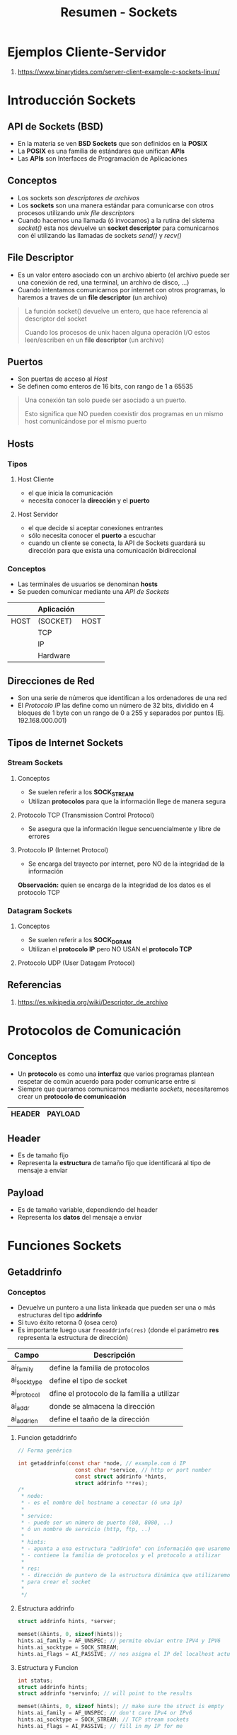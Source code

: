 #+TITLE: Resumen - Sockets

* Ejemplos Cliente-Servidor
  1. https://www.binarytides.com/server-client-example-c-sockets-linux/
* Introducción Sockets
** API de Sockets (BSD)
   - En la materia se ven *BSD Sockets* que son definidos en la *POSIX* 
   - La *POSIX* es una familia de estándares que unifican *APIs*
   - Las *APIs* son Interfaces de Programación de Aplicaciones
     
** Conceptos
   - Los sockets son [[File Descriptor][descriptores de archivos]]
   - Los *sockets* son una manera estándar para comunicarse con otros procesos
     utilizando [[File Descriptor][unix file descriptors]]
   - Cuando hacemos una llamada (ó invocamos) a la rutina del sistema [[Socket][socket()]]
     esta nos devuelve un *socket descriptor* para comunicarnos con él
     utilizando las llamadas de sockets [[Send][send()]] y [[Recv][recv()]]   
** File Descriptor
   - Es un valor entero asociado con un archivo abierto
     (el archivo puede ser una conexión de red, una terminal,
      un archivo de disco, ...)
   - Cuando intentamos comunicarnos por internet con otros programas,
     lo haremos a traves de un *file descriptor* (un archivo)

   #+BEGIN_QUOTE
   La función socket() devuelve un entero, que hace referencia al
   descriptor del socket
   
   Cuando los procesos de unix hacen alguna operación I/O
   estos leen/escriben en un *file descriptor* (un archivo)
   #+END_QUOTE
** Puertos
   - Son puertas de acceso al [[Hosts][Host]]
   - Se definen como enteros de 16 bits, con rango de 1 a 65535

   #+BEGIN_QUOTE
   Una conexión tan solo puede ser asociado a un puerto​.
   
   Esto significa que ​NO pueden coexistir dos programas en un
   mismo host comunicándose por el mismo puerto
   #+END_QUOTE
** Hosts
*** Tipos
**** Host Cliente
     - el que inicia la comunicación
     - necesita conocer la *dirección* y el *puerto*
**** Host Servidor
     - el que decide si aceptar conexiones entrantes
     - sólo necesita conocer el *puerto* a escuchar
     - cuando un cliente se conecta, la API de Sockets guardará su dirección
       para que exista una comunicación bidireccional
*** Conceptos
    - Las terminales de usuarios se denominan *hosts*
    - Se pueden comunicar mediante una [[API de Sockets (BSD)][API de Sockets]]

    #+NAME: hosts-comunicacion-por-sockets
    |------+------------+------|
    |      | Aplicación |      |
    |------+------------+------|
    | HOST | (SOCKET)   | HOST |
    |------+------------+------|
    |      | TCP        |      |
    |------+------------+------|
    |      | IP         |      |
    |------+------------+------|
    |      | Hardware   |      |
    |------+------------+------|

** Direcciones de Red
   - Son una serie de números que identifican a los ordenadores de una red
   - El [[Protocolo IP (Internet Protocol)][Protocolo IP]] las define como un número de 32 bits, dividido en 4 bloques 
     de 1 byte con un rango de 0 a 255 y separados por puntos (Ej. 192.168.000.001)
** Tipos de Internet Sockets
*** Stream Sockets
**** Conceptos
     - Se suelen referir a los *SOCK_STREAM*
     - Utilizan *protocolos* para que la información llege de manera segura
**** Protocolo TCP (Transmission Control Protocol)     
     - Se asegura que la información llegue sencuencialmente  y libre de errores
**** Protocolo IP (Internet Protocol)
     - Se encarga del trayecto por internet, pero NO de la integridad de la información

     *Observación:*
     quien se encarga de la integridad de los datos es el protocolo TCP
*** Datagram Sockets
**** Conceptos
    - Se suelen referir a los *SOCK_DGRAM*
    - Utilizan el *protocolo IP* pero NO USAN el *protocolo TCP*
**** Protocolo UDP (User Datagam Protocol)
** Referencias
   1. https://es.wikipedia.org/wiki/Descriptor_de_archivo
* Protocolos de Comunicación
** Conceptos
  - Un *protocolo* es como una *interfaz* que varios programas plantean respetar
    de común acuerdo para poder comunicarse entre si
  - Siempre que queramos comunicarnos mediante [[Introducción Sockets][sockets]], 
    necesitaremos crear un *protocolo de comunicación*

  |--------+---------|
  | HEADER | PAYLOAD |
  |--------+---------|
** Header
   - Es de tamaño fijo
   - Representa la *estructura* de tamaño fijo que identificará al tipo
     de mensaje a enviar
** Payload
   - Es de tamaño variable, dependiendo del header
   - Representa los *datos* del mensaje a enviar
* Funciones Sockets
** Getaddrinfo
*** Conceptos
    - Devuelve un puntero a una lista linkeada 
      que pueden ser una o más estructuras del tipo *addrinfo*
    - Si tuvo éxito retorna 0 (osea cero)
    - Es importante luego usar =freeaddrinfo(res)=
      (donde el parámetro *res* representa la estructura de dirección)

    #+NAME: estructura-addrinfo
    |-------------+---------------------------------------------|
    | Campo       | Descripción                                 |
    |-------------+---------------------------------------------|
    | ai_family   | define la familia de protocolos             |
    | ai_socktype | define el tipo de socket                    |
    | ai_protocol | dfine el protocolo de la familia a utilizar |
    | ai_addr     | donde se almacena la dirección              |
    | ai_addrlen  | define el taaño de la dirección             |
    |-------------+---------------------------------------------|
**** Funcion getaddrinfo
    #+BEGIN_SRC C
      // Forma genérica

      int getaddrinfo(const char *node, // example.com ó IP
                        const char *service, // http or port number
                        const struct addrinfo *hints,
                        struct addrinfo **res);
      /*
       ,* node:
       ,* - es el nombre del hostname a conectar (ó una ip)
       ,*
       ,* service:
       ,* - puede ser un número de puerto (80, 8080, ..)
       ,* ó un nombre de servicio (http, ftp, ..)
       ,*
       ,* hints:
       ,* - apunta a una estructura "addrinfo" con información que usaremos
       ,* - contiene la familia de protocolos y el protocolo a utilizar
       ,*
       ,* res:
       ,* - dirección de puntero de la estructura dinámica que utilizaremos
       ,* para crear el socket
       ,*
       ,*/
    #+END_SRC
**** Estructura addrinfo
    #+BEGIN_SRC C
      struct addrinfo hints, *server;

      memset(&hints, 0, sizeof(hints));
      hints.ai_family = AF_UNSPEC; // permite obviar entre IPV4 y IPV6
      hints.ai_socktype = SOCK_STREAM;
      hints.ai_flags = AI_PASSIVE; // nos asigna el IP del localhost actual
    #+END_SRC
**** Estructura y Funcion
     #+BEGIN_SRC C
       int status;
       struct addrinfo hints;
       struct addrinfo *servinfo; // will point to the results

       memset(&hints, 0, sizeof hints); // make sure the struct is empty
       hints.ai_family = AF_UNSPEC; // don't care IPv4 or IPv6
       hints.ai_socktype = SOCK_STREAM; // TCP stream sockets
       hints.ai_flags = AI_PASSIVE; // fill in my IP for me

       if ((status = getaddrinfo(NULL, "3490", &hints, &servinfo)) != 0) {
          fprintf(stderr, "getaddrinfo error: %s\n", gai_strerror(status));
          exit(1);
        }
     #+END_SRC
*** Ejemplos
**** Ejemplo 1
   #+BEGIN_SRC C :results verbatin
     #include <stdio.h>
     #include <sys/types.h>
     #include <sys/socket.h>
     #include <netdb.h>

     int main(int argc, char*agv[]){
       char *hostname = "localhost";
       char *service = "8080"; // ó http

       struct addrinfo hints, *server;
       struct in_addr addr;
       int err, sock;

       memset(&hints, 0, sizeof(hints));
       /* hints.ai_family = AF_UNSPEC; */
       hints.ai_family = AF_INET;
       hints.ai_socktype = SOCK_STREAM;
       hints.ai_flags = AI_PASSIVE;

       sock = socket(server->ai_family, server->ai_socketype,
                     server->ai_protocol);
       bind(sock, server->ai_addr, server->ai_addrlen);
       listen(sock, 10);

       /*
       if ((err = getaddrinfo(hostname, service, &hints, &res)) != 0) {
         printf("error %d: %s", err, gai_strerror(err));
         return 1;
         //fprintf(stderr, "getaddrinfo error: %s\n", gai_strerror(status));
         //exit(1);
       }

       sock = socket(res->ai_family, res->ai_socktype, res->ai_protocol);
       if (sock < 0) {
         perror("socket");
         return 1;
       }

       if (connect(sock, res->ai_addr, res->ai_addrlen) != 0) {
         perror("connect");
         return 1;
       }

       addr.s_addr = ((struct sockaddr_in *)(res->ai_addr))->sin_addr.s_addr;
       printf("ip address : %s\n", inet_ntoa(addr));

       freeaddrinfo(res);
       ,*/

       return 0;
     }
   #+END_SRC

   #+RESULTS:
**** Ejemplo 2
     #+BEGIN_SRC C
       #include <stdio.h>
       #include <stdlib.h>
       #include <sys/socket.h>
       #include <string.h>
       #include <sys/types.h>
       #include <netinet/in.h>
       #include <netdb.h>

       int main(int argc, char** argv) {
        struct addrinfo hints, *server;
        memset(&hints, 0, sizeof hints);
        hints.ai_family =  AF_INET;
        hints.ai_socktype = SOCK_STREAM;
        hints.ai_flags = AI_PASSIVE || SOCK_NONBLOCK;
        getaddrinfo(NULL, "80", &hints, &server);

        int sockfd = socket(server->ai_family,
               server->ai_socktype, server->ai_protocol);
        bind(sockfd, server->ai_addr, server->ai_addrlen);
        listen(sockfd, 10);
 
        struct sockaddr_storage client_addr;
        socklen_t addr_size = sizeof client_addr;
        char headers[] = "HTTP/1.0 200 OK\r\nServer: CPi\r\nContent-type: text/html\r\n\r\n";
        char buffer[2048];
        char html[] = "<html><head><title>Temperature</title></head><body>{\"humidity\":81%,\"airtemperature\":23.5C}</p></body></html>\r\n";
        char data[2048] = {0};
        snprintf(data, sizeof data,"%s %s", headers, html);

        for (;;) {
         int client_fd = accept(sockfd,
          (struct sockaddr *) &client_addr, &addr_size);
         if (client_fd > 0) {
          int n = read(client_fd, buffer, 2048);
          printf("%s", buffer);
          fflush(stdout);
          n = write(client_fd, data, strlen(data));
          close(client_fd); 
         }
        }
        return (EXIT_SUCCESS);
       }

     #+END_SRC

     #+RESULTS:

*** Referencias
    1. https://www.geekpage.jp/en/programming/linux-network/
    2. https://www.i-programmer.info/programming/cc/9993-c-sockets-no-need-for-a-web-server.html?start=2
    3. https://beej.us/guide/bgnet/examples/client.c

** Socket
*** Conceptos
**** Funcion socket()
     - Retorna un *socket descriptor* para reutilizar con *syscalls*
     - Si hubo un error retorna un -1

     *Observación:*
     Luego de usado el socket, es importante cerrar el socket para liberar
     los recursos que tenía reservado, para evitar *memory leaks*
     con =int close(int socket)=

     #+BEGIN_SRC C
       #include <sys/types.h>
       #include <sys/socket.h>

       int socket(int domain, int type, int protocol);

       /*
        ,* domain:
        ,* - puede ser PF_INET, PF_INET6
        ,*
        ,* type:
        ,* - puede ser SOCK_STREAM, SOCK_DGRAM
        ,*
        ,* protocol:
        ,* - si es 0 (osea cero, usará el protocolo por defecto de la familia dada)
        ,* - ó también se puede usar getprotobyname() para tcp ó udp
        ,*
        ,*/
     #+END_SRC
**** Funcion socket() y getaddrinfo()
     Socket se complemeneta con =getaddrinfo()=

     #+BEGIN_SRC C
       #include <sys/types.h>
       #include <sys/socket.h>

       int status;
       struct addrinfo hints, *info;
       // suponiendo que ya completamos la estructura de "hints"
       getaddrinfo("example.com", "http", &hints, &info);

       // socket(int domain, int type, int protocol);
       status = socket(info->ai_family,
                       info->ai_socktype,
                       info->ai_protocol);
     #+END_SRC

** Bind
*** Conceptos
   - Para reservar un [[Puerto][puerto]] a un socket
   - Sólo tiene sentido si usaremos =listen()= osea si estamos escuchando como servidor
     (el kernel se quedará esperando algún *socket descriptor* de un proceso)

   *Observación:*
   Recodeos que el *socket descriptor* ...

    #+BEGIN_SRC C
      #include <sys/types.h>
      #include <sys/socket.h>

      int bind(int sockfd, struct sockaddr *my_addr, int addrlen);

      /*
       ,* sockfd:
       ,* - Es el socket file descriptor devuelto por socket()
       ,*
       ,* my_addr:
       ,* - es un puntero a una estructura sockaddr
       ,* - contiene informacion de la dirección, dirección IP, puerto,..
       ,*
       ,* addrlen:
       ,* - es el tamaño en bytes de esa dirección
       ,*/
    #+END_SRC
*** Ejemplo
    #+BEGIN_SRC C
      struct addrinfo hints, *res;
      int sockfd;

      // first, load up address structs with getaddrinfo():
      memset(&hints, 0, sizeof hints);
      hints.ai_family = AF_UNSPEC; // use IPv4 or IPv6, whichever
      hints.ai_socktype = SOCK_STREAM;
      hints.ai_flags = AI_PASSIVE; // fill in my IP for me

      getaddrinfo(NULL, "3490", &hints, &res);

       // make a socket:
      sockfd = socket(res->ai_family, res->ai_socktype, res->ai_protocol);

      // bind it to the port we passed in to getaddrinfo():
      bind(sockfd, res->ai_addr, res->ai_addrlen);
    #+END_SRC
** Connect
*** Conceptos
    - Si hubo un error
      - retorna el valor -1
      - y un conjunto de =errno=

    #+BEGIN_SRC C
      #include <sys/types.h>
      #include <sys/socket.h>

      int connect(int sockfd, struct sockaddr *server_address, int addrlen);

      /*
       ,* sockfd:
       ,* - representa el "socket file descriptor" que retorna
       ,* la llamada socket()
       ,*
       ,* server_address
       ,* - Es una estructura sockaddr que contiene el puerto destino
       ,* y la dirección IP
       ,*
       ,* addrlen:
       ,* - Es el tamaño en "bytes" de la estructura del server_address
       ,*/
    #+END_SRC
*** Ejemplos
    #+BEGIN_SRC C
      struct addrinfo hints, *serverInfo;
      int sockfd;

      // cargamos la address structs con getaddrinfo()
      memset(&hints, 0, sizeof hints);
      hints.ai_family = AF_UNPSEC;
      hints.ai_socktype = SOCK_STREAM;
      getaddrinfo("example.com", "3490", &hints, &serverInfo);

      // creamos un socket
      sockfd = socket(serverInfo->ai_family, serverInfo->ai_socktype,
                      serverInfo->ai_potocol);

      // nos conectamos
      connect(sockfd, serverInfo->ai_addr, serverInfo->ai_addrlen)
    #+END_SRC
** Listen
*** Conceptos
   - Lo implementa un *servidor*
   - Se requiere previamente asociar un número de puerto a la dirección IP
     (con la syscall [[Bind][bind()]] para asociarlo)
   - Las conexiones entrantes (clientes) las acepta el *servidor*
     con la syscall [[Accept][accept()]] (si dicho servidor lo permite)
   - Si hay error
     - retorna -1
     - y retorna un conjunto de *errno*

   #+BEGIN_QUOTE
   Es FUNDAMENTAL luego cerrar el socket de escucha, 
   
   porque estaremos usando como recurso ese *puerto*,
   y puede que el Sistema tarde en cerrarlo/liberalo, 
   
   quedando como si se estuviese utilizando,
   impidiendo volver a iniciar el servidor para que use ese puerto
   hasta que el Sistema lo libere al puerto
   #+END_QUOTE

     #+BEGIN_SRC C
       int listen(int sockfd, int backlog);

       /*
        ,* sockfd:
        ,* - es el "socket file descriptor" de la syscall socket()
        ,*
        ,* backlog:
        ,* - es el número de conexiones pendientes
        ,* - es el limite de conexiones entrantes a encolar
        ,* (conexiones entrantes que esperarán en una cola, hasta ser aceptadas)
        ,*/
         #+END_SRC
** Accept
*** Conceptos
    - Es el tramo final de una conexión cliente-servidor porque
    - Si hay error
      - retorna -1
      - y retorna un conjunto de *errno*

    #+BEGIN_SRC C
      #include <sys/types.h>
      #include <sys/socket.h>

      #include <sys/socket.h>

      int accept(int sockfd,
                 struct sockaddr *addr,
                 socklen_t *addrlen);

      /*
       ,* sockfd:
       ,* - es el "socket descriptor" que estamos escuchando
       ,* con listen()
       ,*
       ,* addr:
       ,* - es un puntero a una estructura sockaddr
       ,* - donde se guardará la información de la conexión entrante
       ,*
       ,* addrlen:
       ,* - es el tamaño en bytes de la estructura sockaddr
       ,* - el tamaño de addr aumentará luego de accept()
       ,*/
    #+END_SRC

    #+BEGIN_EXAMPLE
    1. Alguien (cliente) se intenta conectar connect() al servidor
    en un puerto que estamos escuchando listen()

    2. Su conexión (cliente) va a esta esperando a ser aceptada 
    con accept()
  
    3. Nosotros (servidor) la aceptamos con accept() 
    y esta será encolada con las otras conexiones entrantes (más clientes)

    4. Cada conexión aceptada nos devolverá un *socket file descriptor*
    que será usada solo para esta conexión

    Por tanto tendremos dos archivos *socket descriptor*,
    uno que está escuchando nuevas conexiones entrantes
    y el otro es conexión entrante aceptada
    (esto sucederia con cada conexion nueva que fuese aceptada,
    tendriamos varios archivos socket descriptor)
 
    Establecida la conexión, ya podemos usar send() y recv() ! :)
    #+END_EXAMPLE
*** Ejemplo
    #+BEGIN_SRC C
      #include <string.h>
      #include <sys/types.h>
      #include <sys/socket.h>
      #include <netdb.h>

      #define MYPORT "3490" // the port users will be connecting to
      #define BACKLOG 10 // how many pending connections queue will hold

      int main(void)
      {
        struct sockaddr_storage their_addr;
        socklen_t addr_size;
        struct addrinfo hints, *res;
        int sockfd, new_fd;

       // !! don't forget your error checking for these calls !!
       // first, load up address structs with getaddrinfo():

        memset(&hints, 0, sizeof hints);
        hints.ai_family = AF_UNSPEC; // use IPv4 or IPv6, whichever
        hints.ai_socktype = SOCK_STREAM;
        hints.ai_flags = AI_PASSIVE; // fill in my IP for me

        // generamos la estructura
        // - en res se guardará la información de las conexiones
        // - en hints tiene la configuración de los protocolos
        getaddrinfo(NULL, MYPORT, &hints, &res);

        // creamos el socket descriptor
        sockfd = socket(res->ai_family, res->ai_socktype, res->ai_protocol);
        // a la dirección le asignamos el puerto específico
        bind(sockfd, res->ai_addr, res->ai_addrlen);
        // escuchamos en la dirección de ese puerto específico
        listen(sockfd, BACKLOG);

        // aceptamos una conexion entrante y la encolamos
        addr_size = sizeof their_addr;
        new_fd = accept(sockfd, (struct sockaddr *)&their_addr, &addr_size);

        // ahora tenemos dos "socket file descriptor"
        // 1. el que está escuchando en el puerto específico
        // 2. el que se generó al aceptar la conexión entrante
        //
        // YA podemos comunicarnos con el nuevo socket file descriptor
        // con send() y recv()
      }
    #+END_SRC
** Send
*** Conceptos
    - Se utiliza para la comunicación con *stream sockets* ó *datagram socket*
    - El retorno es una cantidad de "bytes" enviados
    - Si hay error
      - retorna -1
      - y retorna un conjunto de *errno*
     
    *Observación:*
    Si el valor de retorno de =send()= NO coincide con la longitud del mensaje enviado
    quiere decir que el esto lo tenemos que mandar nosotros.
    Para evitar esto podemos enviar pequeños paquetes menores a 1K 

    #+BEGIN_SRC C
      int send(int sockfd, const void *msg, int len, int flags);

      /*
       ,* sockfd:
       ,* - es el "socket descriptor" al que queremos enviar información
       ,* - es el que suele retornar socket() y accept()
       ,*
       ,* msg:
       ,* - es un puntero a la información que queremos enviar
       ,*
       ,* len
       ,* - es la longitud en bytes de la información a enviar
       ,*/
    #+END_SRC
*** Ejemplos
    #+BEGIN_SRC C
      char *mensaje = "Hola mundo...?";
      int longitud_mensaje, bytes_enviados;

      // codigo extra

      longitud_mensaje = strlen(mensaje);
      bytes_enviados = send(sockfd, // socket descriptor (dirección+puerto asociado)
                            mensaje, //
                            longitud_mensaje, //
                            0); // flags
    #+END_SRC
** Recv
*** Conceptos
    - Funciona similar al [[Send][send()]]
    - Si el *servidor* desconecta la conexión, el valor de retorno será 0 (cero)
    - Si hay error
      - retorna -1
      - y retorna un conjunto de *errno*

    #+BEGIN_SRC C
      int recv(int sockfd, void *buffer, int len, int flags);

      /*
       ,* sockfd:
       ,* - es el "socket descriptor" del que leeremos
       ,*
       ,* buffer:
       ,* - Es el buffer que tiene la información a leer
       ,*
       ,* len:
       ,* - Es la longitud máxima del buffer
       ,*/
    #+END_SRC
** Send Vs Recv
   - El comportamiento de ambos es similar
     - cargan/vacían el buffer de tranmisión de los sockets
     - retornan la cant. de bytes enviados ó recibidos
     - el flag se suele dejar en 0
   - El [[Recv][recv()]] es una función *bloqueante*

   *Observación:*
   El [[Recv][recv()]] nos avisa cuando la otra conexión NO está conectado

   #+BEGIN_SRC C
     int ​send(​int​ socket, ​void ​* mensaje, ​int ​cant, ​int ​flags);

     int ​recv(​int​ socket, ​void ​* buffer, ​int ​cant, ​int ​flags);
   #+END_SRC
** Close
*** Conceptos
    - Evitamos que se pueda seguir leyendo/escribiendo en el *socket*
    - Si alguien intenta leer/escribir en el socket recibirá un error

    #+BEGIN_SRC C
      close(sockfd);
    #+END_SRC
** Shutdown
*** Conceptos
    - Similar al [[Close][close()]] pero podemos decidir en que dirección
      cortaremos el flujo de la comunicación
      (Ej. si el recibir, el enviar, ó ambos)
    - El valor de retorno es 0 (cero) si la operación fué exitosa
    - Si hay error
      - retorna -1
      - y retorna un conjunto de *errno*

    *Observación:*
    - Para cerrar el archivo *socket descriptor* se requiere de [[Close][close()]]
    - El =shutdown()= NO libera el *socket descriptor* se requiere usar =close()=

    |---------------+--------------------------------|
    | Valor Retorno | Descripción                    |
    |---------------+--------------------------------|
    |             0 | Operación =shutdown()= exitosa |
    |            -1 | Hubo un error..!               |
    |---------------+--------------------------------|
       
    |---------------+----------------------------------------|
    | Valor del How | Efecto                                 |
    |---------------+----------------------------------------|
    |             0 | NO se puede recibir                    |
    |             1 | NO se puede enviar                     |
    |               |                                        |
    |             2 | NO se puede recibir, ni tampoco enviar |
    |---------------+----------------------------------------|

    #+BEGIN_SRC C
      int shutdown(int sockfd, int how);

      /*
       ,* sockfd:
       ,* - Es el archivo "socket descriptor" que queremos cerrar/bloquear
       ,*
       ,* how:
       ,* - Según el valor determinará que flujo de comunicación se cortará
       ,*/
    #+END_SRC
** Secuencia pasos como Servidor
*** 1. getaddrinfo()
    para generar la estructura
*** 2. socket()
    para generar el archivo *socket descriptor*
*** 3. bind()
    para asociar un puerto a una ip,
    osea desde que lugar se conectarán a la dirección ip
*** 4. listen()
    nos quedamos escuchando un puerto especifico de una dirección ip
    y encolamos las conexiones entrantes
*** 5. accept()
    aceptamos (o no) las conexiones entrantes
* Cliente TCP
  #+BEGIN_SRC plantuml :file img/cliente-tcp.png
    @startuml
    [*] -r-> getaddrinfo
    getaddrinfo -r-> socket
    socket -d-> socket_conectado : connect()
    socket_conectado -d-> close
    socket_conectado -r-> servidor : send()
    servidor -l-> socket_conectado : recv()
    @enduml
  #+END_SRC

  #+RESULTS:
  [[file:img/cliente-tcp.png]]
* Servidor TCP
  #+BEGIN_SRC plantuml :file img/servidor-tcp.png
    @startuml
    [*] -r-> getaddrinfo
    ' Creamos el socket
    getaddrinfo -r-> socket_escucha_creado : socket()
    ' Le asignamos un puerto
    socket_escucha_creado -d-> socket_con_puerto : bind()
    ' Escuchamos un puerto específico
    socket_con_puerto -d-> socket_listo_escuchando : listen()
    ' Conexiones entrants (host clientes intentan conectarse)
    clientes -l-> socket_listo_escuchando : connect()
    ' Aceptamos las conexiones entrantes
    ' y se creara un nuevo socket
    ' (aparte del que se queda escuchando conexiones entrantes)
    socket_listo_escuchando -d-> socket_cliente : accept()
    ' Suponiendo que se cierra la conexión del cliente
    socket_cliente -d-> socket_cliente_cerrado : close()
    socket_cliente -l-> Cliente : recv()
    Cliente -r-> socket_cliente : send()
    socket_cliente_cerrado -u-> socket_listo_escuchando
    socket_cliente_cerrado -d-> closeSocketEscucha : se desconecta el servidor

    @enduml
  #+END_SRC

  #+RESULTS:
  [[file:img/servidor-tcp.png]]
